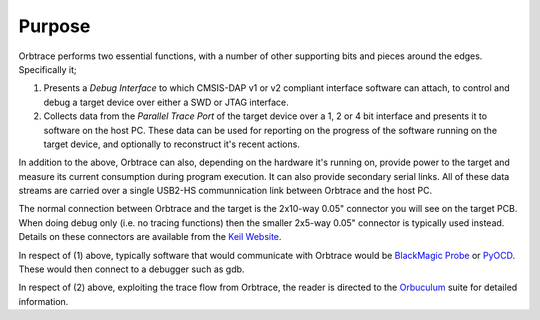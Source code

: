 Purpose
=======

Orbtrace performs two essential functions, with a number of other supporting bits and pieces around the edges. Specifically it;

1. Presents a *Debug Interface* to which CMSIS-DAP v1 or v2 compliant interface software can attach, to control and debug a target device over either a SWD or JTAG interface.
2. Collects data from the *Parallel Trace Port* of the target device over a 1, 2 or 4 bit interface and presents it to software on the host PC. These data can be used for reporting on the progress of the software running on the target device, and optionally to reconstruct it's recent actions.

In addition to the above, Orbtrace can also, depending on the hardware it's running on, provide power to the target and measure its current consumption during program execution. It can also provide secondary serial links.  All of these data streams are carried over a single USB2-HS communnication link between Orbtrace and the host PC.

The normal connection between Orbtrace and the target is the 2x10-way 0.05" connector you will see on the target PCB.  When doing debug only (i.e. no tracing functions) then the smaller 2x5-way 0.05" connector is typically used instead. Details on these connectors are available from the `Keil Website <https://www2.keil.com/coresight/coresight-connectors>`_.

In respect of (1) above, typically software that would communicate with Orbtrace would be `BlackMagic Probe <https://github.com/blacksphere/blackmagic>`_ or `PyOCD <https://github.com/pyocd/pyOCD>`_. These would then connect to a debugger such as gdb.

.. mermaid::

    graph LR
        A(Target) -- JTAG or SWD ---- B((Orbtrace))
        A -- TRACE --> B((Orbtrace))
        A -- Serial ---- B((Orbtrace))
        B -- USB-HS ---- Z[Demux]
        
        subgraph Host PC
            Z --- C(Debug Server) -- gdb remote protocol --- G(GDB)
            Z --> D(Orbuculum)
            Z --- H(Serial Server)
            D -- Socket --> E(Orb Client 1)
            D -- Socket --> F(Orb Client n)
            H -- ACM --- I(Serial Client)
        end

        classDef green fill:#9f6,stroke:#333,stroke-width:2px;
        classDef yellow fill:#ffff00,stroke:#333,stroke-width:2px;
        classDef blue fill:#00f0ff,stroke:#333,stroke-width:2px;
        classDef pink fill:#ffB0ff,stroke:#333,stroke-width:2px;
        classDef brown fill:#bfb01f,stroke:#333,stroke-width:2px;
        class A green
        class B yellow
        class C,G blue
        class D,E,F pink
        class H,I brown
        

In respect of (2) above, exploiting the trace flow from Orbtrace, the reader is directed to the `Orbuculum <https://github.com/orbcode/orbuculum>`_ suite for detailed information.